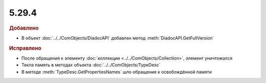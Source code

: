 5.29.4
------

.. feed-entry::
  :date: 2019-12-05


.. rubric:: Добавлено

* В объект :doc:`../../ComObjects/DiadocAPI` добавлен метод :meth:`DiadocAPI.GetFullVersion`


.. rubric:: Исправлено

* После обращения к элементу :doc:`коллекции <../../ComObjects/Collection>`, элемент уничтожался
* Текла память в методах объекта :doc:`../../ComObjects/TypeDesc`
* В методе :meth:`TypeDesc.GetPropertiesNames` шло обращение к освобождённой памяти
